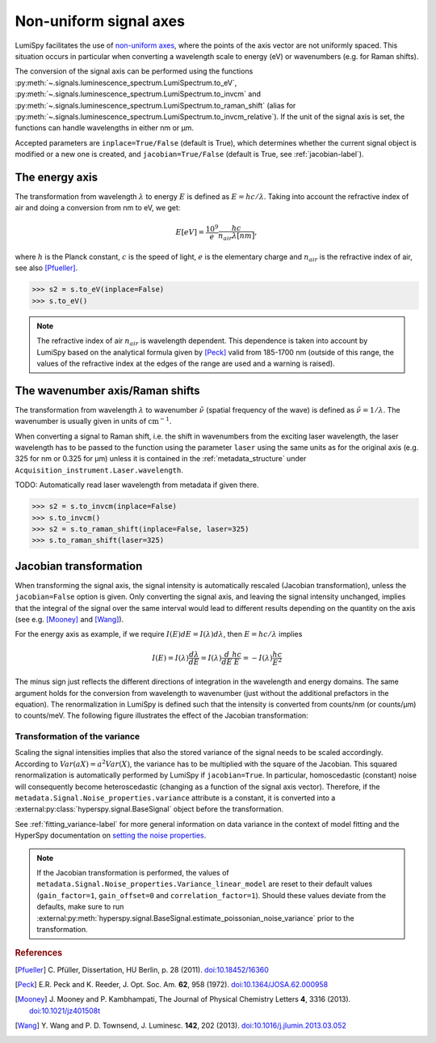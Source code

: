 .. _signal_axis-label:

Non-uniform signal axes
***********************

LumiSpy facilitates the use of `non-uniform axes 
<https://hyperspy.org/hyperspy-doc/current/user_guide/axes.html#non-uniform-data-axis>`_,
where the points of the axis vector are not uniformly spaced. This situation
occurs in particular when converting a wavelength scale to energy (eV) or
wavenumbers (e.g. for Raman shifts).

The conversion of the signal axis can be performed using the functions 
:py:meth:`~.signals.luminescence_spectrum.LumiSpectrum.to_eV`,
:py:meth:`~.signals.luminescence_spectrum.LumiSpectrum.to_invcm` and
:py:meth:`~.signals.luminescence_spectrum.LumiSpectrum.to_raman_shift`
(alias for :py:meth:`~.signals.luminescence_spectrum.LumiSpectrum.to_invcm_relative`).
If the unit of the signal axis is set, the functions can handle wavelengths in
either nm or µm.

Accepted parameters are ``inplace=True/False`` (default is True), which
determines whether the current signal object is modified or a new one is
created, and ``jacobian=True/False`` (default is True, see
:ref:`jacobian-label`).


.. _energy_axis-label:

The energy axis
===============

The transformation from wavelength :math:`\lambda` to energy :math:`E` is
defined as :math:`E = h c/ \lambda`. Taking into account the refractive index of
air and doing a conversion from nm to eV, we get:

.. math::

    E[eV] = \frac{10^9}{e}\frac{h c}{n_{air} \lambda[nm]},

where :math:`h` is the Planck constant, :math:`c` is the speed of light,
:math:`e` is the elementary charge and :math:`n_{air}` is the refractive
index of air, see also [Pfueller]_.

.. code-block:: python

    >>> s2 = s.to_eV(inplace=False)
    >>> s.to_eV()

.. Note::

    The refractive index of air :math:`n_{air}` is wavelength
    dependent. This dependence is taken into account by LumiSpy based on the
    analytical formula given by [Peck]_ valid from 185-1700 nm
    (outside of this range, the values of the refractive index at the edges of
    the range are used and a warning is raised).


.. _wavenumber_axis-label:

The wavenumber axis/Raman shifts
================================

The transformation from wavelength :math:`\lambda` to wavenumber
:math:`\tilde{\nu}` (spatial frequency of the wave) is defined as
:math:`\tilde{\nu} = 1/ \lambda`. The wavenumber is usually given in units of
:math:`\mathrm{cm}^{-1}`.

When converting a signal to Raman shift, i.e. the shift in wavenumbers from
the exciting laser wavelength, the laser wavelength has to be passed to the function using the parameter
``laser`` using the same units as for the original axis (e.g. 325 for nm or
0.325 for µm) unless it is contained in the :ref:`metadata_structure` under
``Acquisition_instrument.Laser.wavelength``.

TODO: Automatically read laser wavelength from metadata if given there.

.. code-block:: python

    >>> s2 = s.to_invcm(inplace=False)
    >>> s.to_invcm()
    >>> s2 = s.to_raman_shift(inplace=False, laser=325)
    >>> s.to_raman_shift(laser=325)


.. _jacobian-label:

Jacobian transformation
=======================

When transforming the signal axis, the signal intensity is automatically
rescaled (Jacobian transformation), unless the ``jacobian=False`` option is
given. Only converting the signal axis, and leaving the signal intensity
unchanged, implies that the integral of the signal over the same interval would
lead to different results depending on the quantity on the axis (see e.g.
[Mooney]_ and [Wang]_).

For the energy axis as example, if we require :math:`I(E)dE = I(\lambda)d\lambda`,
then :math:`E=hc/\lambda` implies

.. math ::

    I(E) = I(\lambda)\frac{d\lambda}{dE} = I(\lambda)\frac{d}{dE}
    \frac{h c}{E} = - I(\lambda) \frac{h c}{E^2}

The minus sign just reflects the different directions of integration in
the wavelength and energy domains. The same argument holds for the conversion
from wavelength to wavenumber (just without the additional prefactors in the
equation). The renormalization in LumiSpy is defined such that the intensity is
converted from counts/nm (or counts/µm) to counts/meV. The following
figure illustrates the effect of the Jacobian transformation:

.. image:: images/jacobian.png
  :width: 700
  :alt: Illustration of the Jacobian transformation from wavelength (nm) to energy (eV).


.. _jacobian_variance-label:

Transformation of the variance
------------------------------

Scaling the signal intensities implies that also the stored variance of the
signal needs to be scaled accordingly. According to :math:`Var(aX) = a^2Var(X)`,
the variance has to be multiplied with the square of the Jacobian. This squared
renormalization is automatically performed by LumiSpy if ``jacobian=True``.
In particular, homoscedastic (constant) noise will consequently become
heteroscedastic (changing as a function of the signal axis vector). Therefore,
if the ``metadata.Signal.Noise_properties.variance`` attribute is a constant,
it is converted into a :external:py:class:`hyperspy.signal.BaseSignal` object
before the transformation.

See :ref:`fitting_variance-label` for more general information on data variance
in the context of model fitting and the HyperSpy documentation on `setting
the noise properties
<https://hyperspy.org/hyperspy-doc/current/user_guide/signal.html?highlight=variance_linear_model#setting-the-noise-properties>`_.

.. Note::

    If the Jacobian transformation is performed, the values of
    ``metadata.Signal.Noise_properties.Variance_linear_model`` are reset to
    their default values (``gain_factor=1``, ``gain_offset=0`` and ``correlation_factor=1``).
    Should these values deviate from the defaults, make sure to run
    :external:py:meth:`hyperspy.signal.BaseSignal.estimate_poissonian_noise_variance`
    prior to the transformation.


.. rubric:: References

.. [Pfueller] C. Pfüller, Dissertation, HU Berlin, p. 28 (2011). 
    `doi:10.18452/16360 <https://doi.org/10.18452/16360>`_

.. [Peck] E.R. Peck and K. Reeder, J. Opt. Soc. Am. **62**, 958
    (1972). `doi:10.1364/JOSA.62.000958 <https://doi.org/10.1364/JOSA.62.000958>`_

.. [Mooney] J. Mooney and P. Kambhampati, The Journal of
    Physical Chemistry Letters **4**, 3316 (2013).
    `doi:10.1021/jz401508t <https://doi.org/10.1021/jz401508t>`_

.. [Wang] Y. Wang and P. D. Townsend, J. Luminesc. **142**, 202
    (2013). `doi:10.1016/j.jlumin.2013.03.052 <https://doi.org/10.1016/j.jlumin.2013.03.052>`_
